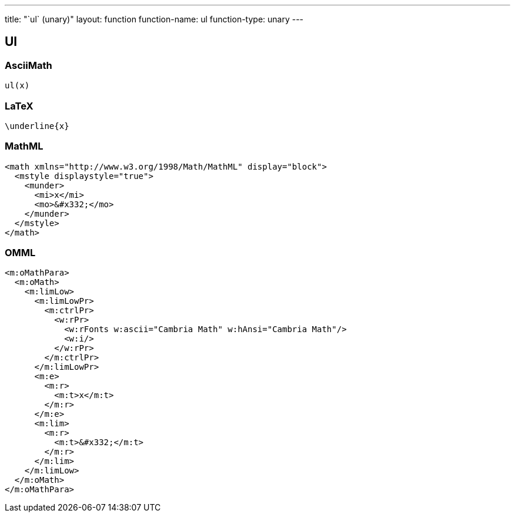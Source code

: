 ---
title: "`ul` (unary)"
layout: function
function-name: ul
function-type: unary
---

[[ul]]
== Ul

=== AsciiMath

[source,asciimath]
----
ul(x)
----


=== LaTeX

[source,latex]
----
\underline{x}
----


=== MathML

[source,xml]
----
<math xmlns="http://www.w3.org/1998/Math/MathML" display="block">
  <mstyle displaystyle="true">
    <munder>
      <mi>x</mi>
      <mo>&#x332;</mo>
    </munder>
  </mstyle>
</math>
----


=== OMML

[source,xml]
----
<m:oMathPara>
  <m:oMath>
    <m:limLow>
      <m:limLowPr>
        <m:ctrlPr>
          <w:rPr>
            <w:rFonts w:ascii="Cambria Math" w:hAnsi="Cambria Math"/>
            <w:i/>
          </w:rPr>
        </m:ctrlPr>
      </m:limLowPr>
      <m:e>
        <m:r>
          <m:t>x</m:t>
        </m:r>
      </m:e>
      <m:lim>
        <m:r>
          <m:t>&#x332;</m:t>
        </m:r>
      </m:lim>
    </m:limLow>
  </m:oMath>
</m:oMathPara>
----



